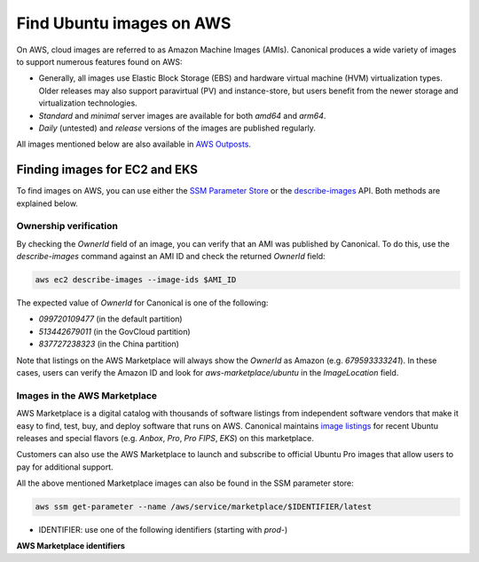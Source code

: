 Find Ubuntu images on AWS
=========================

On AWS, cloud images are referred to as Amazon Machine Images (AMIs). Canonical produces a wide variety of images to support numerous features found on AWS:

* Generally, all images use Elastic Block Storage (EBS) and hardware virtual machine (HVM) virtualization types. Older releases may also support paravirtual (PV) and instance-store, but users benefit from the newer storage and virtualization technologies.
* `Standard` and `minimal` server images are available for both `amd64` and `arm64`.
* `Daily` (untested) and `release` versions of the images are published regularly.

All images mentioned below are also available in `AWS Outposts <https://aws.amazon.com/outposts/>`_.


Finding images for EC2 and EKS
------------------------------

To find images on AWS, you can use either the `SSM Parameter Store`_ or the `describe-images`_ API. Both methods are explained below.

.. tabs::
   .. tab:: Using SSM Parameter Store

      The SSM Parameter Store is a hierarchical data service provided by AWS for configuration management. It can be used to store passwords, license codes, configuration strings, Amazon Machine Image (AMI) IDs, and more. Canonical provides a set of publicly available parameters in the parameter store under the hierarchy ``/aws/service/canonical``. One useful set of parameters available under that hierarchy is the set of latest AMI IDs for Ubuntu images. These IDs can be found programmatically using the AWS CLI.

      .. tabs::
         
         .. tab:: EC2

            For EC2, find the latest AMI ID using:

            .. code-block::

               aws ssm get-parameters --names \
                  /aws/service/canonical/ubuntu/server/24.04/stable/current/amd64/hvm/ebs-gp3/ami-id

            The format for the parameter is:

            .. code-block::

               ubuntu/$PRODUCT/$RELEASE/stable/current/$ARCH/$VIRT_TYPE/$VOL_TYPE/ami-id

            * PRODUCT: `server`, `server-minimal`, `pro-server` or `pro-minimal`
            * RELEASE: `noble`, 24.04, `jammy`, `22.04`, `focal`, `20.04`, `bionic`, `18.04`, `xenial`, or `16.04`
            * ARCH: `amd64` or `arm64`
            * VIRT_TYPE: `hvm` or `pv` (only for legacy releases ≤ 16.04)
            * VOL_TYPE: `ebs-gp3` (for >=23.10), `ebs-gp2` (for <=23.04), `ebs-io1`, `ebs-standard`, or `instance-store`

            In place of `current`, the serial number given to an image can also be used (e.g., `20250804`):

            .. code-block::
               
               ubuntu/$PRODUCT/$RELEASE/stable/$SERIAL/$ARCH/$VIRT_TYPE/$VOL_TYPE/ami-id
               

         .. tab:: EKS
            
            For EKS, the latest EKS AMI ID for each supported EKS version can be found in the SSM parameter store using:

            .. code-block::

               aws ssm get-parameters --names /aws/service/canonical/ubuntu/eks/24.04/1.31/stable/current/amd64/hvm/ebs-gp3/ami-id

            The format for the parameter is:

            .. code-block::

               ubuntu/$EKS_PRODUCT/$RELEASE/$K8S_VERSION/stable/current/$ARCH/hvm/$VOL_TYPE/ami-id

            * EKS_PRODUCT: `eks` or `eks-pro`
            * RELEASE: `noble`, `24.04` (for EKS 1.31 or greater, or EKS Pro); `jammy`, `22.04` (for EKS 1.29 or greater, or EKS Pro); `focal`, `20.04` (for EKS <= 1.29)
            * K8S_VERSION: one of the supported EKS versions (e.g. `1.31`)
            * ARCH: `amd64` or `arm64`
            * VOL_TYPE: `ebs-gp2` (for <= 22.04) and `ebs-gp3` (for >= 24.04)

      In the generated output, the "Value" field will have the required AMI ID. It can be used to instantiate the corresponding image using the ``ec2 run-instances`` command as explained :ref:`here <instantiate-image-on-ec2>`. 

      If you don't want to save the AMI ID before instantiating the image, you can use the ``resolve:ssm`` option and directly pass the required parameter to it in your ``ec2 run-instances`` call:

      .. code::

         aws ec2 run-instances \
            --image-id resolve:ssm:/aws/service/canonical/ubuntu/server/24.04/stable/current/amd64/hvm/ebs-gp3/ami-id \
            --key-name TestKeyPair \
            --instance-type t3.medium

   .. tab:: Using describe-images

      The EC2 ``describe-images`` API is the native AWS discovery mechanism for public AMIs. Instead of looking up a stored parameter, you query the EC2 catalog directly. By filtering on Canonical's owner ID and a name pattern, you can programmatically locate the latest Ubuntu AMI with a single AWS CLI call.

      .. tabs::
         .. tab:: EC2

            For EC2, fnd the latest AMI ID using:

            .. code-block::

               aws ec2 describe-images \
                  --owners 099720109477 \
                  --filters \
                     "Name=name,Values=ubuntu/images/hvm-ssd-gp3/ubuntu-noble-24.04-amd64-server-*" \
                  --query "Images | sort_by(@, &CreationDate) | [-1].ImageId" \
                  --output text

            In the filter expression, ``Name=name`` specifies that the filter should apply to the AMI's
            **Name** attribute (the human-readable AMI name string) and the ``Values=...`` part provides
            a pattern to match against this field.

            The filter pattern is:

            .. code-block::

               ubuntu/images/$VIRT_TYPE-$VOL_TYPE/ubuntu-$RELEASE-$ARCH-$PRODUCT-*

            * VIRT_TYPE: `hvm` or `pv` (only for legacy releases ≤ 16.04)
            * VOL_TYPE: `ssd-gp3` (for >=23.10), `ssd` (for <=23.04), or `instance-store`
            * RELEASE: `noble-24.04`, `jammy-22.04`, `focal-20.04`, `bionic-18.04`, or `xenial-16.04`
            * ARCH: `amd64` or `arm64`
            * PRODUCT: `server`, `server-minimal`, `pro-server` or `pro-minimal`

            The query sorts by ``CreationDate`` and selects the most recent image. In place of a wildcard(*), the serial number given to an image can also be used (e.g., 20250804):
            
            .. code-block::

               ubuntu/images/$VIRT_TYPE-$VOL_TYPE/ubuntu-$RELEASE-$ARCH-$PRODUCT-$SERIAL

         .. tab:: EKS

            For EKS, find the latest EKS AMI ID using:

            .. code-block::

               aws ec2 describe-images \
                  --owners 099720109477 \
                  --filters \
                     "Name=name,Values=ubuntu-eks/k8s_1.31/images/hvm-ssd-gp3/ubuntu-noble-24.04-amd64-server-*" \
                  --query "Images | sort_by(@, &CreationDate) | [-1].ImageId" \
                  --output text

            In the filter expression, ``Name=name`` specifies that the filter should apply to the AMI's
            **Name** attribute (the human-readable AMI name string) and the ``Values=...`` part provides
            a pattern to match against this field.
            
            The filter pattern is:

            .. code-block::

               ubuntu-$EKS_PRODUCT/k8s_$K8S_VERSION/images/hvm-$VOL_TYPE/ubuntu-$RELEASE-$ARCH-server-*

            * EKS_PRODUCT: `eks` or `eks-pro`
            * K8S_VERSION: one of the supported EKS versions (e.g. `1.31`)
            * VOL_TYPE: `ssd` (for <= 22.04) and `ssd-gp3` (for >= 24.04)
            * RELEASE: `noble-24.04` (for EKS 1.31 or greater, or EKS Pro); `jammy-22.04` (for EKS 1.29 or greater, or EKS Pro); `focal-20.04` (for EKS <= 1.29)
            * ARCH: `amd64` or `arm64`
            

            The query sorts by ``CreationDate`` and selects the most recent image. In place of a wildcard(*), the serial number given to an image can also be used (e.g., 20250804):
            
            .. code-block::

               ubuntu-eks/k8s_$K8S_VERSION/images/hvm-$VOL_TYPE/ubuntu-$RELEASE-$ARCH-server-$SERIAL

         The generated output will be the required AMI ID if found. It can be used to instantiate the corresponding image using the ``ec2 run-instances`` command as explained :ref:`here <instantiate-image-on-ec2>`.

      If you don’t want to save the AMI ID before instantiating the image, you can embed the
      ``describe-images`` query directly in your ``ec2 run-instances`` call:

      .. code-block::

         aws ec2 run-instances \
           --image-id "$(aws ec2 describe-images \
                           --owners 099720109477 \
                           --filters \
                             'Name=name,Values=ubuntu/images/hvm-ssd-gp3/ubuntu-noble-24.04-amd64-server-*' \
                           --query 'Images | sort_by(@, &CreationDate) | [-1].ImageId' \
                           --output text)" \
           --instance-type t3.medium \
           --key-name TestKeyPair



Ownership verification
~~~~~~~~~~~~~~~~~~~~~~

By checking the `OwnerId` field of an image, you can verify that an AMI was published by Canonical. To do this, use the `describe-images` command against an AMI ID and check the returned `OwnerId` field:

.. code::

   aws ec2 describe-images --image-ids $AMI_ID

The expected value of `OwnerId` for Canonical is one of the following:

* `099720109477` (in the default partition)
* `513442679011` (in the GovCloud partition)
* `837727238323` (in the China partition)

Note that listings on the AWS Marketplace will always show the `OwnerId` as Amazon (e.g. `679593333241`). In these cases, users can verify the Amazon ID and look for `aws-marketplace/ubuntu` in the `ImageLocation` field.


Images in the AWS Marketplace
~~~~~~~~~~~~~~~~~~~~~~~~~~~~~

AWS Marketplace is a digital catalog with thousands of software listings from independent software vendors that make it easy to find, test, buy, and deploy software that runs on AWS.
Canonical maintains `image listings <https://aws.amazon.com/marketplace/seller-profile?id=565feec9-3d43-413e-9760-c651546613f2>`_ for recent Ubuntu releases and special flavors (e.g. `Anbox`, `Pro`, `Pro FIPS`, `EKS`) on this marketplace.

Customers can also use the AWS Marketplace to launch and subscribe to official Ubuntu Pro images that allow users to pay for additional support.

All the above mentioned Marketplace images can also be found in the SSM parameter store:

.. code-block::

   aws ssm get-parameter --name /aws/service/marketplace/$IDENTIFIER/latest

* IDENTIFIER: use one of the following identifiers (starting with `prod-`)

**AWS Marketplace identifiers**

.. csv-table::
   :file: aws-marketplace-identifiers.csv
   :widths: 135 5 60 5
   :header-rows: 1

.. _SSM Parameter Store: https://docs.aws.amazon.com/systems-manager/latest/userguide/systems-manager-parameter-store.html
.. _describe-images: https://docs.aws.amazon.com/cli/latest/reference/ec2/describe-images.html
